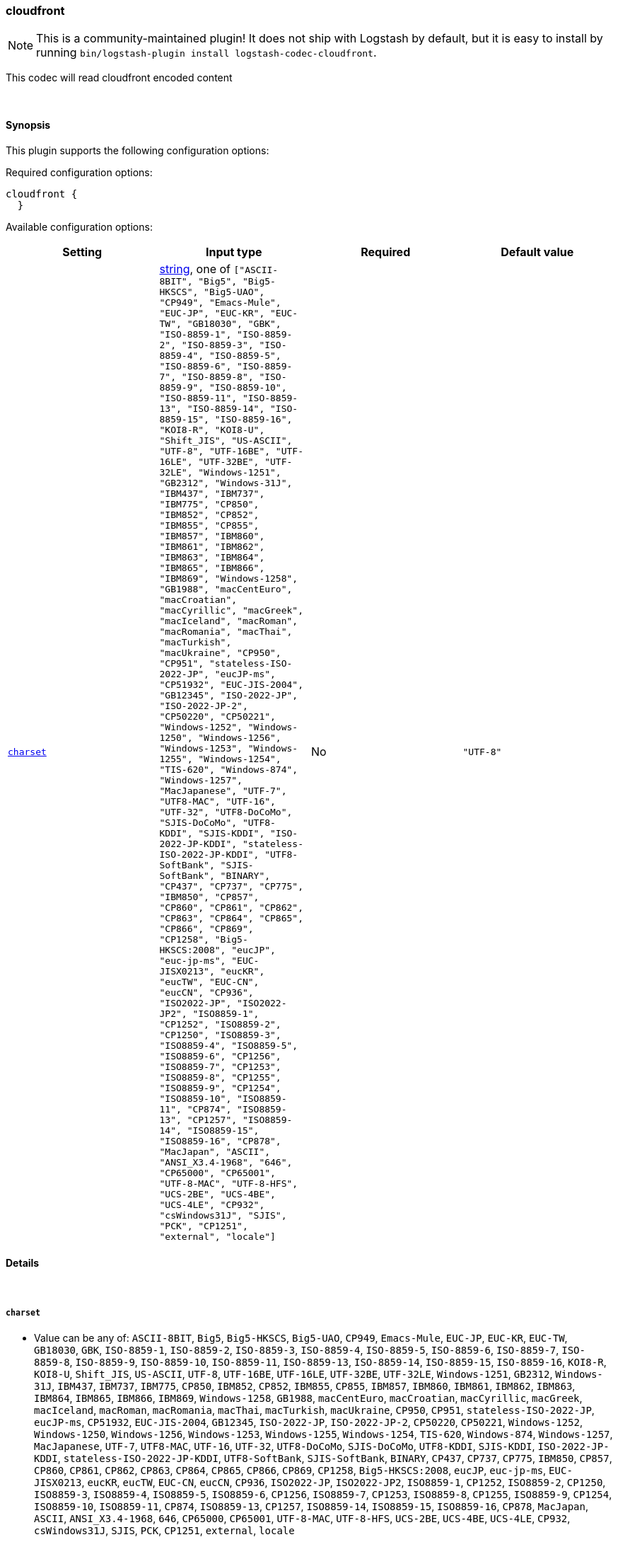 [[plugins-codecs-cloudfront]]
=== cloudfront


NOTE: This is a community-maintained plugin! It does not ship with Logstash by default, but it is easy to install by running `bin/logstash-plugin install logstash-codec-cloudfront`.


This codec will read cloudfront encoded content

&nbsp;

==== Synopsis

This plugin supports the following configuration options:


Required configuration options:

[source,json]
--------------------------
cloudfront {
  }
--------------------------



Available configuration options:

[cols="<,<,<,<m",options="header",]
|=======================================================================
|Setting |Input type|Required|Default value
| <<plugins-codecs-cloudfront-charset>> |<<string,string>>, one of `["ASCII-8BIT", "Big5", "Big5-HKSCS", "Big5-UAO", "CP949", "Emacs-Mule", "EUC-JP", "EUC-KR", "EUC-TW", "GB18030", "GBK", "ISO-8859-1", "ISO-8859-2", "ISO-8859-3", "ISO-8859-4", "ISO-8859-5", "ISO-8859-6", "ISO-8859-7", "ISO-8859-8", "ISO-8859-9", "ISO-8859-10", "ISO-8859-11", "ISO-8859-13", "ISO-8859-14", "ISO-8859-15", "ISO-8859-16", "KOI8-R", "KOI8-U", "Shift_JIS", "US-ASCII", "UTF-8", "UTF-16BE", "UTF-16LE", "UTF-32BE", "UTF-32LE", "Windows-1251", "GB2312", "Windows-31J", "IBM437", "IBM737", "IBM775", "CP850", "IBM852", "CP852", "IBM855", "CP855", "IBM857", "IBM860", "IBM861", "IBM862", "IBM863", "IBM864", "IBM865", "IBM866", "IBM869", "Windows-1258", "GB1988", "macCentEuro", "macCroatian", "macCyrillic", "macGreek", "macIceland", "macRoman", "macRomania", "macThai", "macTurkish", "macUkraine", "CP950", "CP951", "stateless-ISO-2022-JP", "eucJP-ms", "CP51932", "EUC-JIS-2004", "GB12345", "ISO-2022-JP", "ISO-2022-JP-2", "CP50220", "CP50221", "Windows-1252", "Windows-1250", "Windows-1256", "Windows-1253", "Windows-1255", "Windows-1254", "TIS-620", "Windows-874", "Windows-1257", "MacJapanese", "UTF-7", "UTF8-MAC", "UTF-16", "UTF-32", "UTF8-DoCoMo", "SJIS-DoCoMo", "UTF8-KDDI", "SJIS-KDDI", "ISO-2022-JP-KDDI", "stateless-ISO-2022-JP-KDDI", "UTF8-SoftBank", "SJIS-SoftBank", "BINARY", "CP437", "CP737", "CP775", "IBM850", "CP857", "CP860", "CP861", "CP862", "CP863", "CP864", "CP865", "CP866", "CP869", "CP1258", "Big5-HKSCS:2008", "eucJP", "euc-jp-ms", "EUC-JISX0213", "eucKR", "eucTW", "EUC-CN", "eucCN", "CP936", "ISO2022-JP", "ISO2022-JP2", "ISO8859-1", "CP1252", "ISO8859-2", "CP1250", "ISO8859-3", "ISO8859-4", "ISO8859-5", "ISO8859-6", "CP1256", "ISO8859-7", "CP1253", "ISO8859-8", "CP1255", "ISO8859-9", "CP1254", "ISO8859-10", "ISO8859-11", "CP874", "ISO8859-13", "CP1257", "ISO8859-14", "ISO8859-15", "ISO8859-16", "CP878", "MacJapan", "ASCII", "ANSI_X3.4-1968", "646", "CP65000", "CP65001", "UTF-8-MAC", "UTF-8-HFS", "UCS-2BE", "UCS-4BE", "UCS-4LE", "CP932", "csWindows31J", "SJIS", "PCK", "CP1251", "external", "locale"]`|No|`"UTF-8"`
|=======================================================================



==== Details

&nbsp;

[[plugins-codecs-cloudfront-charset]]
===== `charset` 

  * Value can be any of: `ASCII-8BIT`, `Big5`, `Big5-HKSCS`, `Big5-UAO`, `CP949`, `Emacs-Mule`, `EUC-JP`, `EUC-KR`, `EUC-TW`, `GB18030`, `GBK`, `ISO-8859-1`, `ISO-8859-2`, `ISO-8859-3`, `ISO-8859-4`, `ISO-8859-5`, `ISO-8859-6`, `ISO-8859-7`, `ISO-8859-8`, `ISO-8859-9`, `ISO-8859-10`, `ISO-8859-11`, `ISO-8859-13`, `ISO-8859-14`, `ISO-8859-15`, `ISO-8859-16`, `KOI8-R`, `KOI8-U`, `Shift_JIS`, `US-ASCII`, `UTF-8`, `UTF-16BE`, `UTF-16LE`, `UTF-32BE`, `UTF-32LE`, `Windows-1251`, `GB2312`, `Windows-31J`, `IBM437`, `IBM737`, `IBM775`, `CP850`, `IBM852`, `CP852`, `IBM855`, `CP855`, `IBM857`, `IBM860`, `IBM861`, `IBM862`, `IBM863`, `IBM864`, `IBM865`, `IBM866`, `IBM869`, `Windows-1258`, `GB1988`, `macCentEuro`, `macCroatian`, `macCyrillic`, `macGreek`, `macIceland`, `macRoman`, `macRomania`, `macThai`, `macTurkish`, `macUkraine`, `CP950`, `CP951`, `stateless-ISO-2022-JP`, `eucJP-ms`, `CP51932`, `EUC-JIS-2004`, `GB12345`, `ISO-2022-JP`, `ISO-2022-JP-2`, `CP50220`, `CP50221`, `Windows-1252`, `Windows-1250`, `Windows-1256`, `Windows-1253`, `Windows-1255`, `Windows-1254`, `TIS-620`, `Windows-874`, `Windows-1257`, `MacJapanese`, `UTF-7`, `UTF8-MAC`, `UTF-16`, `UTF-32`, `UTF8-DoCoMo`, `SJIS-DoCoMo`, `UTF8-KDDI`, `SJIS-KDDI`, `ISO-2022-JP-KDDI`, `stateless-ISO-2022-JP-KDDI`, `UTF8-SoftBank`, `SJIS-SoftBank`, `BINARY`, `CP437`, `CP737`, `CP775`, `IBM850`, `CP857`, `CP860`, `CP861`, `CP862`, `CP863`, `CP864`, `CP865`, `CP866`, `CP869`, `CP1258`, `Big5-HKSCS:2008`, `eucJP`, `euc-jp-ms`, `EUC-JISX0213`, `eucKR`, `eucTW`, `EUC-CN`, `eucCN`, `CP936`, `ISO2022-JP`, `ISO2022-JP2`, `ISO8859-1`, `CP1252`, `ISO8859-2`, `CP1250`, `ISO8859-3`, `ISO8859-4`, `ISO8859-5`, `ISO8859-6`, `CP1256`, `ISO8859-7`, `CP1253`, `ISO8859-8`, `CP1255`, `ISO8859-9`, `CP1254`, `ISO8859-10`, `ISO8859-11`, `CP874`, `ISO8859-13`, `CP1257`, `ISO8859-14`, `ISO8859-15`, `ISO8859-16`, `CP878`, `MacJapan`, `ASCII`, `ANSI_X3.4-1968`, `646`, `CP65000`, `CP65001`, `UTF-8-MAC`, `UTF-8-HFS`, `UCS-2BE`, `UCS-4BE`, `UCS-4LE`, `CP932`, `csWindows31J`, `SJIS`, `PCK`, `CP1251`, `external`, `locale`
  * Default value is `"UTF-8"`

The character encoding used in this codec. Examples include "UTF-8" and
"CP1252"

JSON requires valid UTF-8 strings, but in some cases, software that
emits JSON does so in another encoding (nxlog, for example). In
weird cases like this, you can set the charset setting to the
actual encoding of the text and logstash will convert it for you.

For nxlog users, you'll want to set this to "CP1252"


